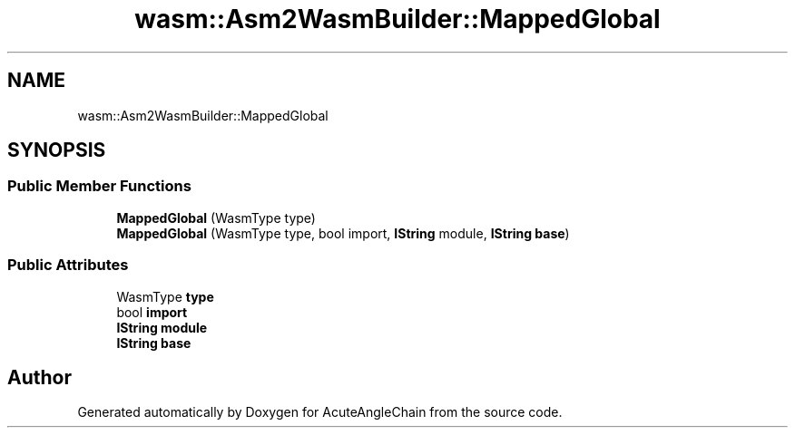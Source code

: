 .TH "wasm::Asm2WasmBuilder::MappedGlobal" 3 "Sun Jun 3 2018" "AcuteAngleChain" \" -*- nroff -*-
.ad l
.nh
.SH NAME
wasm::Asm2WasmBuilder::MappedGlobal
.SH SYNOPSIS
.br
.PP
.SS "Public Member Functions"

.in +1c
.ti -1c
.RI "\fBMappedGlobal\fP (WasmType type)"
.br
.ti -1c
.RI "\fBMappedGlobal\fP (WasmType type, bool import, \fBIString\fP module, \fBIString\fP \fBbase\fP)"
.br
.in -1c
.SS "Public Attributes"

.in +1c
.ti -1c
.RI "WasmType \fBtype\fP"
.br
.ti -1c
.RI "bool \fBimport\fP"
.br
.ti -1c
.RI "\fBIString\fP \fBmodule\fP"
.br
.ti -1c
.RI "\fBIString\fP \fBbase\fP"
.br
.in -1c

.SH "Author"
.PP 
Generated automatically by Doxygen for AcuteAngleChain from the source code\&.
